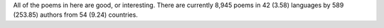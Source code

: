 All of the poems in here are good, or interesting. There are currently 8,945 poems in 42 (3.58) languages by 589 (253.85) authors from 54 (9.24) countries.